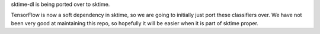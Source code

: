 sktime-dl is being ported over to sktime.

TensorFlow is now a soft dependency in sktime, so we are going to initially just port
these classifiers over. We have not been very good at maintaining this repo, so
hopefully it will be easier when it is part of sktime proper.
